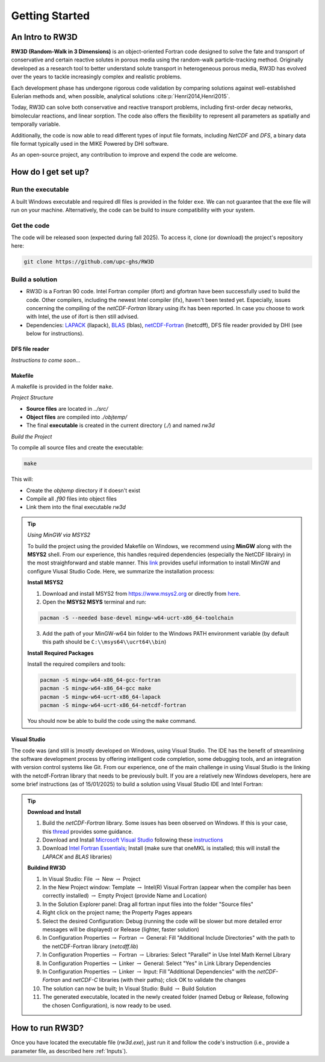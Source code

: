 Getting Started
=====

.. _intro:

An Intro to RW3D
------------

**RW3D (Random-Walk in 3 Dimensions)** is an object-oriented Fortran code designed to solve the fate and transport of conservative and certain reactive solutes in porous media using the random-walk particle-tracking method. 
Originally developed as a research tool to better understand solute transport in heterogeneous porous media, RW3D has evolved over the years to tackle increasingly complex and realistic problems.

Each development phase has undergone rigorous code validation by comparing solutions against well-established Eulerian methods and, when possible, analytical solutions :cite:p:`Henri2014,Henri2015`.

Today, RW3D can solve both conservative and reactive transport problems, including first-order decay networks, bimolecular reactions, and linear sorption. 
The code also offers the flexibility to represent all parameters as spatially and temporally variable.

Additionally, the code is now able to read different types of input file formats, including *NetCDF* and *DFS*, a binary data file format typically used in the MIKE Powered by DHI software.

As an open-source project, any contribution to improve and expend the code are welcome.  


How do I get set up?
----------------

Run the executable
~~~~~~~~~~

A built Windows executable and required dll files is provided in the folder ``exe``.
We can not guarantee that the exe file will run on your machine. Alternatively, the code can be build to insure compatibility with your system. 


Get the code
~~~~~~~~~~

The code will be released soon (expected during fall 2025). To access it, clone (or download) the project's repository here:

.. code-block::
    
    git clone https://github.com/upc-ghs/RW3D


Build a solution
~~~~~~~~~~

- RW3D is a Fortran 90 code. Intel Fortran compiler (ifort) and gfortran have been successfully used to build the code. Other compilers, including the newest Intel compiler (ifx), haven't been tested yet. Especially, issues concerning the compiling of the `netCDF-Fortran` library using ifx has been reported. In case you choose to work with Intel, the use of ifort is then still advised. 
- Dependencies: `LAPACK <https://www.netlib.org/lapack/>`_ (llapack), `BLAS <https://www.netlib.org/blas/>`_ (lblas), `netCDF-Fortran <https://docs.unidata.ucar.edu/netcdf-fortran/current/>`_ (lnetcdff), DFS file reader provided by DHI (see below for instructions).


DFS file reader
""""""""""

*Instructions to come soon...*


Makefile
""""""""""

A makefile is provided in the folder ``make``. 

*Project Structure*

- **Source files** are located in `../src/`
- **Object files** are compiled into `./objtemp/`
- The final **executable** is created in the current directory (`./`) and named `rw3d`


*Build the Project*

To compile all source files and create the executable:

.. code-block::
    
    make


This will:

- Create the `objtemp` directory if it doesn't exist
- Compile all `.f90` files into object files
- Link them into the final executable `rw3d`


.. tip::
    
    *Using MinGW via MSYS2*
    
    To build the project using the provided Makefile on Windows, we recommend using **MinGW** along with the **MSYS2** shell.
    From our experience, this handles required dependencies (especially the NetCDF librairy) in the most straighforward and stable manner. 
    This `link <https://code.visualstudio.com/docs/cpp/config-mingw>`_ provides useful information to install MinGW and configure Viusal Studio Code. 
    Here, we summarize the installation process:
    
    **Install MSYS2**
    
    1. Download and install MSYS2 from `https://www.msys2.org <https://www.msys2.org>`_ or directly from `here <https://github.com/msys2/msys2-installer/releases/>`_.
    
    2. Open the **MSYS2 MSYS** terminal and run:
    
    .. code-block::
    
        pacman -S --needed base-devel mingw-w64-ucrt-x86_64-toolchain
    
    3. Add the path of your MinGW-w64 bin folder to the Windows PATH environment variable (by default this path should be ``C:\\msys64\\ucrt64\\bin``)
    
    **Install Required Packages**
    
    Install the required compilers and tools:
    
    .. code-block::
        
        pacman -S mingw-w64-x86_64-gcc-fortran 
        pacman -S mingw-w64-x86_64-gcc make
        pacman -S mingw-w64-ucrt-x86_64-lapack
        pacman -S mingw-w64-ucrt-x86_64-netcdf-fortran
    
    You should now be able to build the code using the ``make`` command. 


Visual Studio
""""""""""

The code was (and still is )mostly developed on Windows, using Visual Studio. The IDE has the benefit of streamlining the software development process by offering intelligent code completion, some debugging tools, and an integration with version control systems like Git.
From our experience, one of the main challenge in using Visual Studio is the linking with the netcdf-Fortran library that needs to be previously built. 
If you are a relatively new Windows developers, here are some brief instructions (as of 15/01/2025) to build a solution using Visual Studio IDE and Intel Fortran:

.. tip::

    **Download and Install**

    #. Build the `netCDF-Fortran` library. Some issues has been observed on Windows. If this is your case, this `thread <https://community.intel.com/t5/Intel-Fortran-Compiler/Include-netCDF-in-my-Fortran-projet/m-p/1529236#M168379/>`_ provides some guidance.  
    #. Download and Install `Microsoft Visual Studio <https://visualstudio.microsoft.com/>`_ following these `instructions <https://www.intel.com/content/www/us/en/developer/articles/guide/installing-microsoft-visual-studio-2019-for-use-with-intel-compilers.html>`_
    #. Download `Intel Fortran Essentials <https://www.intel.com/content/www/us/en/developer/tools/oneapi/hpc-toolkit-download.html?operatingsystem=windows>`_; Install (make sure that oneMKL is installed; this will install the `LAPACK` and `BLAS` libraries)
    
    **Buildind RW3D**

    #. In Visual Studio: File :math:`\to` New :math:`\to` Project
    #. In the New Project window: Template :math:`\to` Intel(R) Visual Fortran (appear when the compiler has been correctly installed) :math:`\to` Empty Project (provide Name and Location)
    #. In the Solution Explorer panel: Drag all fortran input files into the folder "Source files"
    #. Right click on the project name; the Property Pages appears
    #. Select the desired Configuration: Debug (running the code will be slower but more detailed error messages will be displayed) or Release (lighter, faster solution)
    #. In Configuration Properties :math:`\to` Fortran :math:`\to` General: Fill "Additional Include Directories" with the path to the netCDF-Fortran library (`netcdff.lib`)
    #. In Configuration Properties :math:`\to` Fortran :math:`\to` Libraries: Select "Parallel" in Use Intel Math Kernel Library
    #. In Configuration Properties :math:`\to` Linker :math:`\to` General: Select "Yes" in Link Library Dependencies
    #. In Configuration Properties :math:`\to` Linker :math:`\to` Input: Fill "Additional Dependencies" with the `netCDF-Fortran` and `netCDF-C` libraries (with their paths); click OK to validate the changes
    #. The solution can now be built; In Visual Studio: Build :math:`\to` Build Solution
    #. The generated executable, located in the newly created folder (named Debug or Release, following the chosen Configuration), is now ready to be used.


How to run RW3D?
----------------

Once you have located the executable file (`rw3d.exe`), just run it and follow the code's instruction (i.e., provide a parameter file, as described here :ref:`Inputs`). 